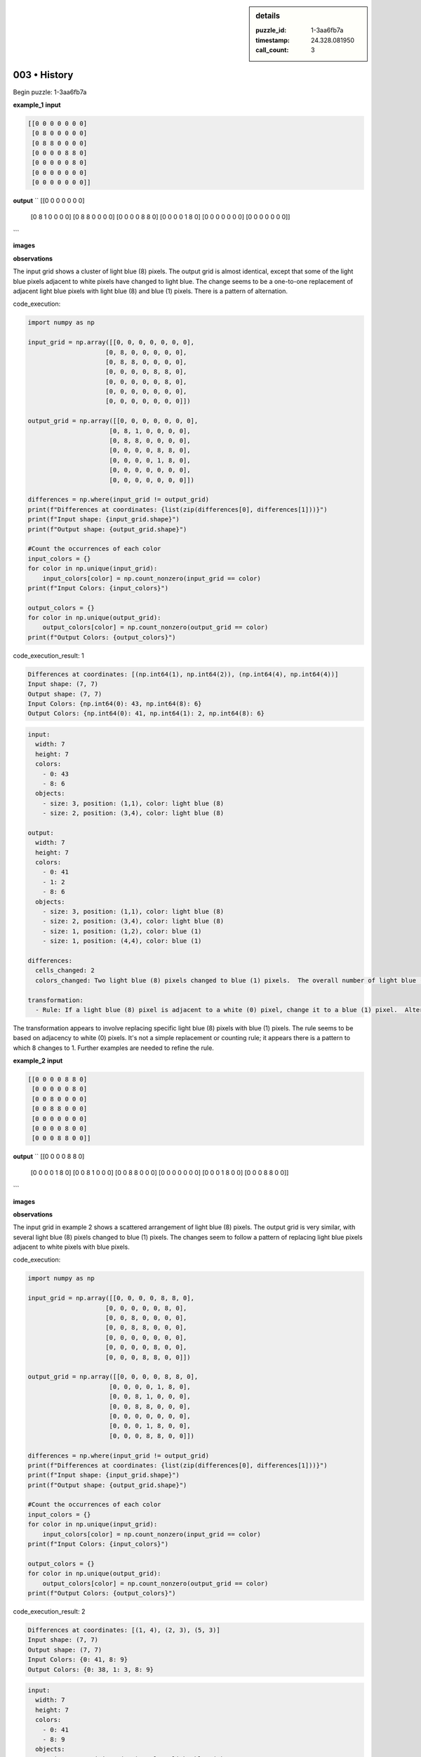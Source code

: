.. sidebar:: details

   :puzzle_id: 1-3aa6fb7a
   :timestamp: 24.328.081950
   :call_count: 3
   

003 • History
=============

.. seealso::

   - :doc:`001-history`
   - :doc:`001-response`





Begin puzzle: 1-3aa6fb7a






**example_1**
**input**

.. code-block::

   [[0 0 0 0 0 0 0]
    [0 8 0 0 0 0 0]
    [0 8 8 0 0 0 0]
    [0 0 0 0 8 8 0]
    [0 0 0 0 0 8 0]
    [0 0 0 0 0 0 0]
    [0 0 0 0 0 0 0]]

**output**
``
[[0 0 0 0 0 0 0]
 [0 8 1 0 0 0 0]
 [0 8 8 0 0 0 0]
 [0 0 0 0 8 8 0]
 [0 0 0 0 1 8 0]
 [0 0 0 0 0 0 0]
 [0 0 0 0 0 0 0]]
```

**images**





.. image:: _images/000-example_1_input.png
   :align: left
   :width: 40%




.. image:: _images/000-example_1_output.png
   :align: left
   :width: 40%





**observations**






The input grid shows a cluster of light blue (8) pixels.  The output grid is almost identical, except that some of the light blue pixels adjacent to white pixels have changed to light blue.  The change seems to be a one-to-one replacement of  adjacent light blue pixels with light blue (8) and blue (1) pixels.  There is a pattern of alternation.






code_execution:






.. code-block:: python


   import numpy as np

   input_grid = np.array([[0, 0, 0, 0, 0, 0, 0],
                        [0, 8, 0, 0, 0, 0, 0],
                        [0, 8, 8, 0, 0, 0, 0],
                        [0, 0, 0, 0, 8, 8, 0],
                        [0, 0, 0, 0, 0, 8, 0],
                        [0, 0, 0, 0, 0, 0, 0],
                        [0, 0, 0, 0, 0, 0, 0]])

   output_grid = np.array([[0, 0, 0, 0, 0, 0, 0],
                         [0, 8, 1, 0, 0, 0, 0],
                         [0, 8, 8, 0, 0, 0, 0],
                         [0, 0, 0, 0, 8, 8, 0],
                         [0, 0, 0, 0, 1, 8, 0],
                         [0, 0, 0, 0, 0, 0, 0],
                         [0, 0, 0, 0, 0, 0, 0]])

   differences = np.where(input_grid != output_grid)
   print(f"Differences at coordinates: {list(zip(differences[0], differences[1]))}")
   print(f"Input shape: {input_grid.shape}")
   print(f"Output shape: {output_grid.shape}")

   #Count the occurrences of each color
   input_colors = {}
   for color in np.unique(input_grid):
       input_colors[color] = np.count_nonzero(input_grid == color)
   print(f"Input Colors: {input_colors}")

   output_colors = {}
   for color in np.unique(output_grid):
       output_colors[color] = np.count_nonzero(output_grid == color)
   print(f"Output Colors: {output_colors}")






code_execution_result: 1






.. code-block::

   Differences at coordinates: [(np.int64(1), np.int64(2)), (np.int64(4), np.int64(4))]
   Input shape: (7, 7)
   Output shape: (7, 7)
   Input Colors: {np.int64(0): 43, np.int64(8): 6}
   Output Colors: {np.int64(0): 41, np.int64(1): 2, np.int64(8): 6}






.. code-block:: yaml

   input:
     width: 7
     height: 7
     colors:
       - 0: 43
       - 8: 6
     objects:
       - size: 3, position: (1,1), color: light blue (8)
       - size: 2, position: (3,4), color: light blue (8)

   output:
     width: 7
     height: 7
     colors:
       - 0: 41
       - 1: 2
       - 8: 6
     objects:
       - size: 3, position: (1,1), color: light blue (8)
       - size: 2, position: (3,4), color: light blue (8)
       - size: 1, position: (1,2), color: blue (1)
       - size: 1, position: (4,4), color: blue (1)

   differences:
     cells_changed: 2
     colors_changed: Two light blue (8) pixels changed to blue (1) pixels.  The overall number of light blue (8) pixels remains the same.

   transformation:
     - Rule: If a light blue (8) pixel is adjacent to a white (0) pixel, change it to a blue (1) pixel.  Alternating pattern: if 8 is adjacent to 0 then change to 1. If 8 is adjacent to 0 and 1, leave it 8.

The transformation appears to involve replacing specific light blue (8) pixels with blue (1) pixels.  The rule seems to be based on adjacency to white (0) pixels.  It's not a simple replacement or counting rule; it appears there is a pattern to which 8 changes to 1.  Further examples are needed to refine the rule.






**example_2**
**input**

.. code-block::

   [[0 0 0 0 8 8 0]
    [0 0 0 0 0 8 0]
    [0 0 8 0 0 0 0]
    [0 0 8 8 0 0 0]
    [0 0 0 0 0 0 0]
    [0 0 0 0 8 0 0]
    [0 0 0 8 8 0 0]]

**output**
``
[[0 0 0 0 8 8 0]
 [0 0 0 0 1 8 0]
 [0 0 8 1 0 0 0]
 [0 0 8 8 0 0 0]
 [0 0 0 0 0 0 0]
 [0 0 0 1 8 0 0]
 [0 0 0 8 8 0 0]]
```

**images**





.. image:: _images/001-example_2_input.png
   :align: left
   :width: 40%




.. image:: _images/001-example_2_output.png
   :align: left
   :width: 40%





**observations**






The input grid in example 2 shows a scattered arrangement of light blue (8) pixels. The output grid is very similar, with several light blue (8) pixels changed to blue (1) pixels. The changes seem to follow a pattern of replacing light blue pixels adjacent to white pixels with blue pixels.

code_execution:

.. code-block:: python

   import numpy as np

   input_grid = np.array([[0, 0, 0, 0, 8, 8, 0],
                        [0, 0, 0, 0, 0, 8, 0],
                        [0, 0, 8, 0, 0, 0, 0],
                        [0, 0, 8, 8, 0, 0, 0],
                        [0, 0, 0, 0, 0, 0, 0],
                        [0, 0, 0, 0, 8, 0, 0],
                        [0, 0, 0, 8, 8, 0, 0]])

   output_grid = np.array([[0, 0, 0, 0, 8, 8, 0],
                         [0, 0, 0, 0, 1, 8, 0],
                         [0, 0, 8, 1, 0, 0, 0],
                         [0, 0, 8, 8, 0, 0, 0],
                         [0, 0, 0, 0, 0, 0, 0],
                         [0, 0, 0, 1, 8, 0, 0],
                         [0, 0, 0, 8, 8, 0, 0]])

   differences = np.where(input_grid != output_grid)
   print(f"Differences at coordinates: {list(zip(differences[0], differences[1]))}")
   print(f"Input shape: {input_grid.shape}")
   print(f"Output shape: {output_grid.shape}")

   #Count the occurrences of each color
   input_colors = {}
   for color in np.unique(input_grid):
       input_colors[color] = np.count_nonzero(input_grid == color)
   print(f"Input Colors: {input_colors}")

   output_colors = {}
   for color in np.unique(output_grid):
       output_colors[color] = np.count_nonzero(output_grid == color)
   print(f"Output Colors: {output_colors}")

code_execution_result: 2

.. code-block::

   Differences at coordinates: [(1, 4), (2, 3), (5, 3)]
   Input shape: (7, 7)
   Output shape: (7, 7)
   Input Colors: {0: 41, 8: 9}
   Output Colors: {0: 38, 1: 3, 8: 9}

.. code-block:: yaml

   input:
     width: 7
     height: 7
     colors:
       - 0: 41
       - 8: 9
     objects:
       - size: 2, position: (0,4), color: light blue (8)
       - size: 1, position: (2,2), color: light blue (8)
       - size: 2, position: (3,2), color: light blue (8)
       - size: 1, position: (5,4), color: light blue (8)
       - size: 2, position: (6,3), color: light blue (8)

   output:
     width: 7
     height: 7
     colors:
       - 0: 38
       - 1: 3
       - 8: 9
     objects:
       - size: 2, position: (0,4), color: light blue (8)
       - size: 1, position: (2,2), color: light blue (8)
       - size: 2, position: (3,2), color: light blue (8)
       - size: 1, position: (5,4), color: light blue (8)
       - size: 2, position: (6,3), color: light blue (8)
       - size: 1, position: (1,4), color: blue (1)
       - size: 1, position: (2,3), color: blue (1)
       - size: 1, position: (5,3), color: blue (1)

   differences:
     cells_changed: 3
     colors_changed: Three light blue (8) pixels changed to blue (1) pixels.

   transformation:
     - Rule: If a light blue (8) pixel is adjacent to a white (0) pixel, it changes to blue (1).

The transformation in example 2 further supports the hypothesis that light blue (8) pixels adjacent to white (0) pixels are changed to blue (1) pixels.  The pattern seems consistent across both examples.






**examples summary**






====






INSTRUCTIONS:







* summarize your observations to explain the transformation of the input to output
* use code_execution to investigate properties, patterns and differences in the grids







